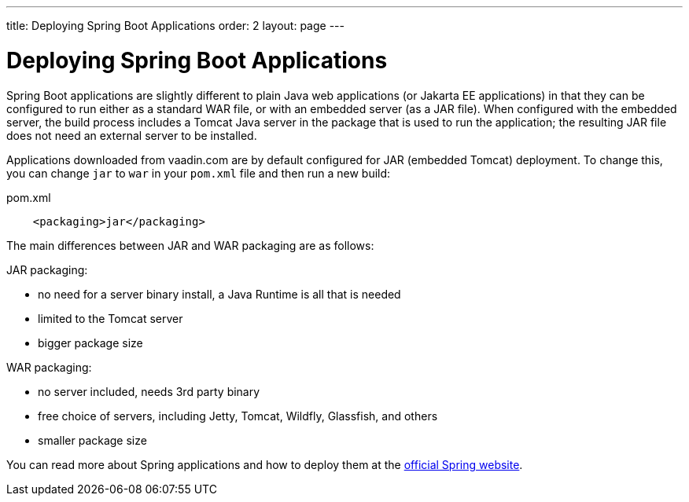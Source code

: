 ---
title: Deploying Spring Boot Applications
order: 2
layout: page
---

ifdef::env-github[:outfilesuffix: .asciidoc]

= Deploying Spring Boot Applications

Spring Boot applications are slightly different to plain Java web applications (or Jakarta EE applications) in that they can be configured to run either as a standard WAR file, or with an embedded server (as a JAR file). 
When configured with the embedded server, the build process includes a Tomcat Java server in the package that is used to run the application; the resulting JAR file does not need an external server to be installed. 

Applications downloaded from vaadin.com are by default configured for JAR (embedded Tomcat) deployment. 
To change this, you can change `jar` to `war` in your `pom.xml` file and then run a new build:

.pom.xml
[source, xml]
----
    <packaging>jar</packaging>
----

The main differences between JAR and WAR packaging are as follows:

JAR packaging:

- no need for a server binary install, a Java Runtime is all that is needed
- limited to the Tomcat server
- bigger package size

WAR packaging:

- no server included, needs 3rd party binary
- free choice of servers, including Jetty, Tomcat, Wildfly, Glassfish, and others
- smaller package size

You can read more about Spring applications and how to deploy them at the
https://spring.io/[official Spring website].

